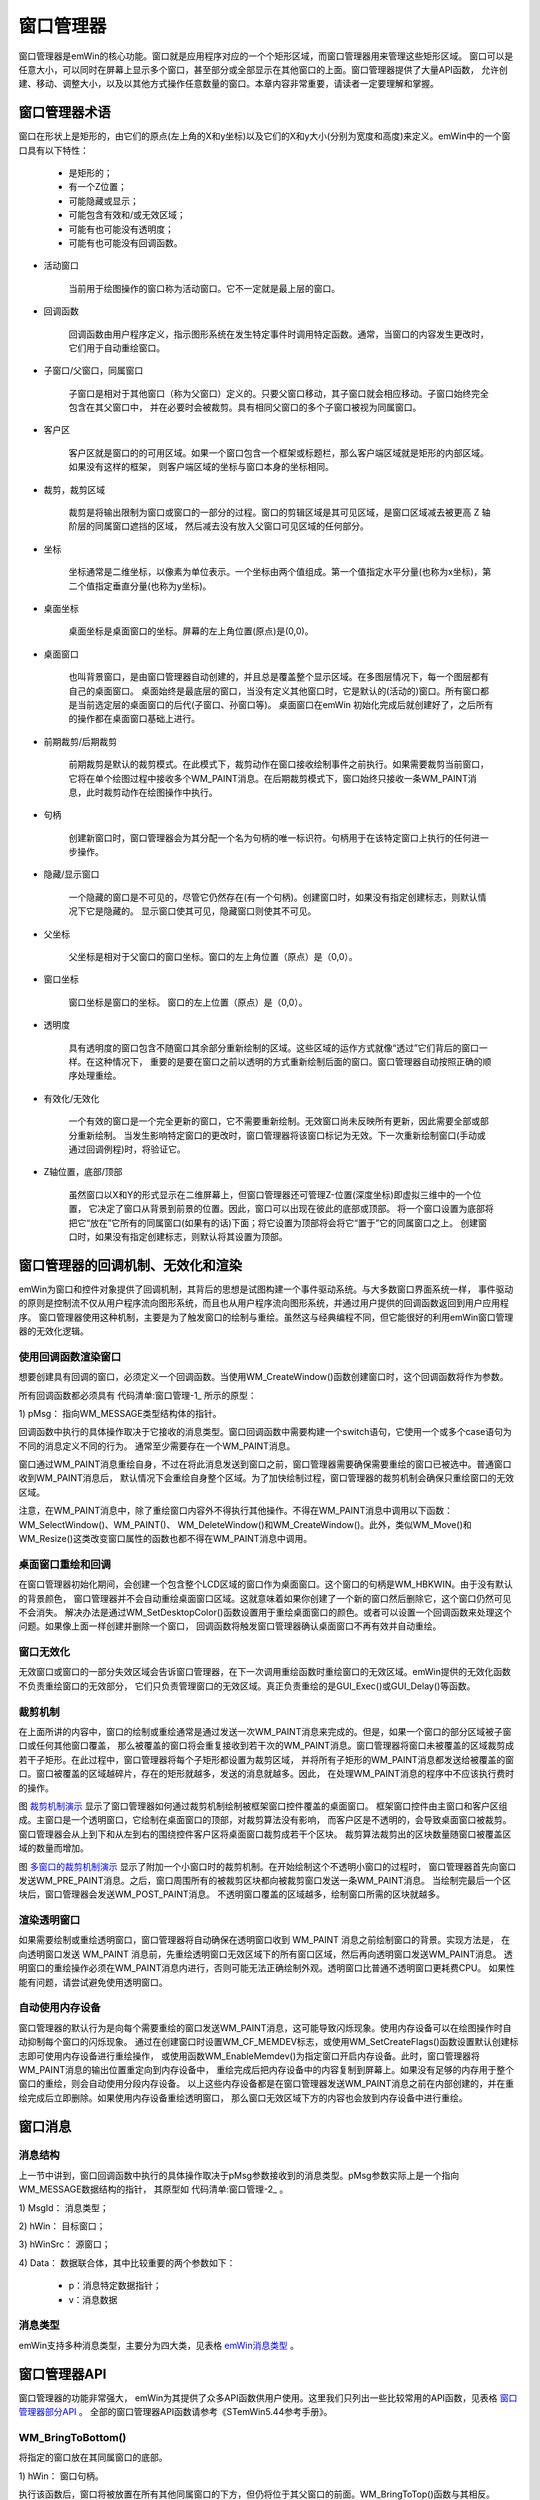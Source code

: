 .. vim: syntax=rst

窗口管理器
=============

窗口管理器是emWin的核心功能。窗口就是应用程序对应的一个个矩形区域，而窗口管理器用来管理这些矩形区域。
窗口可以是任意大小，可以同时在屏幕上显示多个窗口，甚至部分或全部显示在其他窗口的上面。窗口管理器提供了大量API函数，
允许创建、移动、调整大小，以及以其他方式操作任意数量的窗口。本章内容非常重要，请读者一定要理解和掌握。

窗口管理器术语
~~~~~~~~~~~~~~~~~~~

窗口在形状上是矩形的，由它们的原点(左上角的X和y坐标)以及它们的X和y大小(分别为宽度和高度)来定义。emWin中的一个窗口具有以下特性：

            -  是矩形的；

            -  有一个Z位置；

            -  可能隐藏或显示；

            -  可能包含有效和/或无效区域；

            -  可能有也可能没有透明度；

            -  可能有也可能没有回调函数。

-   活动窗口

        当前用于绘图操作的窗口称为活动窗口。它不一定就是最上层的窗口。

-   回调函数

        回调函数由用户程序定义，指示图形系统在发生特定事件时调用特定函数。通常，当窗口的内容发生更改时，它们用于自动重绘窗口。

-   子窗口/父窗口，同属窗口

        子窗口是相对于其他窗口（称为父窗口）定义的。只要父窗口移动，其子窗口就会相应移动。子窗口始终完全包含在其父窗口中，
        并在必要时会被裁剪。具有相同父窗口的多个子窗口被视为同属窗口。

-   客户区

        客户区就是窗口的的可用区域。如果一个窗口包含一个框架或标题栏，那么客户端区域就是矩形的内部区域。如果没有这样的框架，
        则客户端区域的坐标与窗口本身的坐标相同。

-   裁剪，裁剪区域

        裁剪是将输出限制为窗口或窗口的一部分的过程。窗口的剪辑区域是其可见区域，是窗口区域减去被更高 Z 轴阶层的同属窗口遮挡的区域，
        然后减去没有放入父窗口可见区域的任何部分。

-   坐标

        坐标通常是二维坐标，以像素为单位表示。一个坐标由两个值组成。第一个值指定水平分量(也称为x坐标)，第二个值指定垂直分量(也称为y坐标)。

-   桌面坐标

        桌面坐标是桌面窗口的坐标。屏幕的左上角位置(原点)是(0,0)。

-   桌面窗口

        也叫背景窗口，是由窗口管理器自动创建的，并且总是覆盖整个显示区域。在多图层情况下，每一个图层都有自己的桌面窗口。
        桌面始终是最底层的窗口，当没有定义其他窗口时，它是默认的(活动的)窗口。所有窗口都是当前选定层的桌面窗口的后代(子窗口、孙窗口等)。
        桌面窗口在emWin 初始化完成后就创建好了，之后所有的操作都在桌面窗口基础上进行。

-   前期裁剪/后期裁剪

        前期裁剪是默认的裁剪模式。在此模式下，裁剪动作在窗口接收绘制事件之前执行。如果需要裁剪当前窗口，
        它将在单个绘图过程中接收多个WM_PAINT消息。在后期裁剪模式下，窗口始终只接收一条WM_PAINT消息，此时裁剪动作在绘图操作中执行。

-   句柄

        创建新窗口时，窗口管理器会为其分配一个名为句柄的唯一标识符。句柄用于在该特定窗口上执行的任何进一步操作。

-   隐藏/显示窗口

        一个隐藏的窗口是不可见的，尽管它仍然存在(有一个句柄)。创建窗口时，如果没有指定创建标志，则默认情况下它是隐藏的。
        显示窗口使其可见，隐藏窗口则使其不可见。

-   父坐标

        父坐标是相对于父窗口的窗口坐标。窗口的左上角位置（原点）是（0,0）。

-   窗口坐标

        窗口坐标是窗口的坐标。 窗口的左上位置（原点）是（0,0）。

-   透明度

        具有透明度的窗口包含不随窗口其余部分重新绘制的区域。这些区域的运作方式就像“透过”它们背后的窗口一样。在这种情况下，
        重要的是要在窗口之前以透明的方式重新绘制后面的窗口。窗口管理器自动按照正确的顺序处理重绘。

-   有效化/无效化

        一个有效的窗口是一个完全更新的窗口，它不需要重新绘制。无效窗口尚未反映所有更新，因此需要全部或部分重新绘制。
        当发生影响特定窗口的更改时，窗口管理器将该窗口标记为无效。下一次重新绘制窗口(手动或通过回调例程)时，将验证它。

-   Z轴位置，底部/顶部

        虽然窗口以X和Y的形式显示在二维屏幕上，但窗口管理器还可管理Z-位置(深度坐标)即虚拟三维中的一个位置，
        它决定了窗口从背景到前景的位置。因此，窗口可以出现在彼此的底部或顶部。
        将一个窗口设置为底部将把它“放在”它所有的同属窗口(如果有的话)下面；将它设置为顶部将会将它“置于”它的同属窗口之上。
        创建窗口时，如果没有指定创建标志，则默认将其设置为顶部。

窗口管理器的回调机制、无效化和渲染
~~~~~~~~~~~~~~~~~~~~~~~~~~~~~~~~~~~~~~~~~~~~~~~~~

emWin为窗口和控件对象提供了回调机制，其背后的思想是试图构建一个事件驱动系统。与大多数窗口界面系统一样，
事件驱动的原则是控制流不仅从用户程序流向图形系统，而且也从用户程序流向图形系统，并通过用户提供的回调函数返回到用户应用程序。
窗口管理器使用这种机制，主要是为了触发窗口的绘制与重绘。虽然这与经典编程不同，但它能很好的利用emWin窗口管理器的无效化逻辑。

使用回调函数渲染窗口
------------------------

想要创建具有回调的窗口，必须定义一个回调函数。当使用WM_CreateWindow()函数创建窗口时，这个回调函数将作为参数。

所有回调函数都必须具有 代码清单:窗口管理-1_ 所示的原型：

.. code-block:: c
    :caption: 代码清单:窗口管理-1 回调函数原型
    :name: 代码清单:窗口管理-1
    :linenos:

    void Callback(WM_MESSAGE * pMsg);

1) pMsg：
指向WM_MESSAGE类型结构体的指针。

回调函数中执行的具体操作取决于它接收的消息类型。窗口回调函数中需要构建一个switch语句，它使用一个或多个case语句为不同的消息定义不同的行为。
通常至少需要存在一个WM_PAINT消息。

窗口通过WM_PAINT消息重绘自身，不过在将此消息发送到窗口之前，窗口管理器需要确保需要重绘的窗口已被选中。普通窗口收到WM_PAINT消息后，
默认情况下会重绘自身整个区域。为了加快绘制过程，窗口管理器的裁剪机制会确保只重绘窗口的无效区域。

注意，在WM_PAINT消息中，除了重绘窗口内容外不得执行其他操作。不得在WM_PAINT消息中调用以下函数：WM_SelectWindow()、WM_PAINT()、
WM_DeleteWindow()和WM_CreateWindow()。此外，类似WM_Move()和WM_Resize()这类改变窗口属性的函数也都不得在WM_PAINT消息中调用。

桌面窗口重绘和回调
-----------------------

在窗口管理器初始化期间，会创建一个包含整个LCD区域的窗口作为桌面窗口。这个窗口的句柄是WM_HBKWIN。由于没有默认的背景颜色，
窗口管理器并不会自动重绘桌面窗口区域。这就意味着如果你创建了一个新的窗口然后删除它，这个窗口仍然可见不会消失。
解决办法是通过WM_SetDesktopColor()函数设置用于重绘桌面窗口的颜色。或者可以设置一个回调函数来处理这个问题。如果像上面一样创建并删除一个窗口，
回调函数将触发窗口管理器确认桌面窗口不再有效并自动重绘。

窗口无效化
-----------

无效窗口或窗口的一部分失效区域会告诉窗口管理器，在下一次调用重绘函数时重绘窗口的无效区域。emWin提供的无效化函数不负责重绘窗口的无效部分，
它们只负责管理窗口的无效区域。真正负责重绘的是GUI_Exec()或GUI_Delay()等函数。

裁剪机制
------------

在上面所讲的内容中，窗口的绘制或重绘通常是通过发送一次WM_PAINT消息来完成的。但是，如果一个窗口的部分区域被子窗口或任何其他窗口覆盖，
那么被覆盖的窗口将会重复接收到若干次的WM_PAINT消息。窗口管理器将窗口未被覆盖的区域裁剪成若干子矩形。在此过程中，窗口管理器将每个子矩形都设置为裁剪区域，
并将所有子矩形的WM_PAINT消息都发送给被覆盖的窗口。窗口被覆盖的区域越碎片，存在的矩形就越多，发送的消息就越多。因此，
在处理WM_PAINT消息的程序中不应该执行费时的操作。

.. image:: media/Window_manager/Window002.png
   :align: center
   :name: 裁剪机制演示
   :alt: 裁剪机制演示


图 裁剪机制演示_ 显示了窗口管理器如何通过裁剪机制绘制被框架窗口控件覆盖的桌面窗口。
框架窗口控件由主窗口和客户区组成。主窗口是一个透明窗口，它绘制在桌面窗口的顶部，对裁剪算法没有影响，
而客户区是不透明的，会导致桌面窗口被裁剪。窗口管理器会从上到下和从左到右的围绕控件客户区将桌面窗口裁剪成若干个区块。
裁剪算法裁剪出的区块数量随窗口被覆盖区域的数量而增加。

.. image:: media/Window_manager/Window003.png
   :align: center
   :name: 多窗口的裁剪机制演示
   :alt: 多窗口的裁剪机制演示


图 多窗口的裁剪机制演示_ 显示了附加一个小窗口时的裁剪机制。在开始绘制这个不透明小窗口的过程时，
窗口管理器首先向窗口发送WM_PRE_PAINT消息。之后，窗口周围所有的被裁剪区块都向被裁剪窗口发送一条WM_PAINT消息。
当绘制完最后一个区块后，窗口管理器会发送WM_POST_PAINT消息。
不透明窗口覆盖的区域越多，绘制窗口所需的区块就越多。

渲染透明窗口
------------------

如果需要绘制或重绘透明窗口，窗口管理器将自动确保在透明窗口收到 WM_PAINT 消息之前绘制窗口的背景。实现方法是，
在向透明窗口发送 WM_PAINT 消息前，先重绘透明窗口无效区域下的所有窗口区域，然后再向透明窗口发送WM_PAINT消息。
透明窗口的重绘操作必须在WM_PAINT消息内进行，否则可能无法正确绘制外观。透明窗口比普通不透明窗口更耗费CPU。
如果性能有问题，请尝试避免使用透明窗口。

自动使用内存设备
------------------------

窗口管理器的默认行为是向每个需要重绘的窗口发送WM_PAINT消息，这可能导致闪烁现象。使用内存设备可以在绘图操作时自动抑制每个窗口的闪烁现象。
通过在创建窗口时设置WM_CF_MEMDEV标志，或使用WM_SetCreateFlags()函数设置默认创建标志即可使用内存设备进行重绘操作，
或使用函数WM_EnableMemdev()为指定窗口开启内存设备。此时，窗口管理器将WM_PAINT消息的输出位置重定向到内存设备中，
重绘完成后把内存设备中的内容复制到屏幕上。如果没有足够的内存用于整个窗口的重绘，则会自动使用分段内存设备。
以上这些内存设备都是在窗口管理器发送WM_PAINT消息之前在内部创建的，并在重绘完成后立即删除。如果使用内存设备重绘透明窗口，
那么窗口无效区域下方的内容也会放到内存设备中进行重绘。

窗口消息
~~~~~~~~~~~~

消息结构
------------

上一节中讲到，窗口回调函数中执行的具体操作取决于pMsg参数接收到的消息类型。pMsg参数实际上是一个指向WM_MESSAGE数据结构的指针，
其原型如 代码清单:窗口管理-2_ 。

.. code-block:: c
    :caption: 代码清单:窗口管理-2 WM_MESSAGE数据结构原型
    :name: 代码清单:窗口管理-2
    :linenos:

    xstruct WM_MESSAGE {
        int MsgId;         /* 消息类型 */
        WM_HWIN hWin;      /* 目标窗口 */
        WM_HWIN hWinSrc;   /* 源窗口  */
        union {
            const void * p;/* 消息特定数据指针 */
            int v;
            GUI_COLOR Color;
            void (* pFunc)(void);
        } Data;
    };


1) MsgId：
消息类型；

2) hWin：
目标窗口；

3) hWinSrc：
源窗口；

4) Data：
数据联合体，其中比较重要的两个参数如下：

    -  p：消息特定数据指针；

    -  v：消息数据

消息类型
------------

emWin支持多种消息类型，主要分为四大类，见表格 emWin消息类型_ 。

.. image:: media/Window_manager/Window007.png
   :align: center
   :name: emWin消息类型
   :alt: emWin消息类型

窗口管理器API
~~~~~~~~~~~~~~~~~~~~~~~~

窗口管理器的功能非常强大， emWin为其提供了众多API函数供用户使用。这里我们只列出一些比较常用的API函数，见表格 窗口管理器部分API_ 。
全部的窗口管理器API函数请参考《STemWin5.44参考手册》。

.. image:: media/Window_manager/Window008.png
   :align: center
   :name: 窗口管理器部分API
   :alt: 窗口管理器部分API

WM_BringToBottom()
--------------------

将指定的窗口放在其同属窗口的底部。

.. code-block:: c
    :caption: 代码清单:窗口管理-3 函数原型
    :name: 代码清单:窗口管理-3
    :linenos:

    void WM_BringToBottom(WM_HWIN hWin);

1) hWin：
窗口句柄。

执行该函数后，窗口将被放置在所有其他同属窗口的下方，但仍将位于其父窗口的前面。WM_BringToTop()函数与其相反。

WM_CreateWindow()
------------------

在指定位置创建指定大小的窗口。

.. code-block:: c
    :caption: 代码清单:窗口管理-4 函数原型
    :name: 代码清单:窗口管理-4
    :linenos:

    WM_HWIN WM_CreateWindow(int x0, int y0, int xSize, int ySize, U32
                            Style, WM_CALLBACK * cb, int NumExtraBytes);


1) x0：
窗口坐标中的左上X位置；

2) y0：
窗口坐标中的左上Y位置；

3) xSize：
窗口的X方向大小；

4) ySize：
窗口的Y方向大小；

5) Style：
窗口创建标志，最常用的有WM_CF_MEMDEV、WM_CF_SHOW等标志。全部创建标志请参考emWin手册；

6) cb：
指向回调函数的指针，如果没有使用回调函数则填NULL；

7) NumExtraBytes：
要分配的额外字节数，通常为0。

返回值：创建好的窗口的句柄。

可以使用“或”运算符组合多个创建标志，函数的窗口坐标参数可以使用负位置坐标。

WM_CreateWindowAsChild()
--------------------------

将窗口创建为子窗口。

.. code-block:: c
    :caption: 代码清单:窗口管理-5 函数原型
    :name: 代码清单:窗口管理-5
    :linenos:

    WM_HWIN WM_CreateWindowAsChild(int x0, int y0, int xSize, int ySize,
                                WM_HWIN hWinParent, U32 Style,
                                WM_CALLBACK* cb, int NumExtraBytes);


1) x0：
窗口坐标中的左上X位置；

2) y0：
窗口坐标中的左上Y位置；

3) xSize：
窗口的X方向大小；

4) ySize：
窗口的Y方向大小；

5) hWinParent：
父窗口的句柄；

6) Style：
窗口创建标志，同WM_CreateWindow()；

7) cb：
指向回调函数的指针，如果没有使用回调函数则填NULL；

8) NumExtraBytes：
要分配的额外字节数，通常为0。

返回值：创建好的窗口的句柄。

如果hWinParent参数设置为0，则使用桌面窗口作为父窗口。默认情况下，最后创建的子窗口位于其父窗口和任何之前的同属窗口之上，
因此，如果它们的z位置没有变化，则最后创建的子窗口始终位于最上面。同属窗口的z位置有可能会改变，但无论z位置如何变化，这些子窗口始终位于父窗口之上。

WM_DefaultProc()
------------------

默认的消息处理函数。

.. code-block:: c
    :caption: 代码清单:窗口管理-6 函数原型
    :name: 代码清单:窗口管理-6
    :linenos:

    void WM_DefaultProc(WM_MESSAGE * pMsg);

1) x0：
消息指针。

该函数用来处理用户不关心或不处理的各种消息。

WM_DeleteWindow()
--------------------

删除指定窗口。

.. code-block:: c
    :caption: 代码清单:窗口管理-7 函数原型
    :name: 代码清单:窗口管理-7
    :linenos:

    void WM_DeleteWindow(WM_HWIN hWin);

1) hWin：
需要删除的窗口的句柄。

此函数用于删除指定窗口，并发送WM_DELETE消息。在删除窗口之前，窗口接收WM_DELETE消息。此消息通常用于删除任何窗口对象或控件，
并释放窗口动态分配的内存。如果指定的窗口具有子窗口，则在删除窗口本身之前，自动删除这些子窗口。因此，不需要单独调用此函数删除子窗口。
在调用此函数删除窗口时，这个窗口的子窗口会向它发送WM_NOTIFICATION_CHILD_DELETED消息。

WM_GetDialogItem()
----------------------

返回指定对话框中的指定控件的句柄。

.. code-block:: c
    :caption: 代码清单:窗口管理-8 函数原型
    :name: 代码清单:窗口管理-8
    :linenos:

    WM_HWIN WM_GetDialogItem(WM_HWIN hDialog, int Id);

1) hDialog：
对话框句柄；

2) Id：
控件ID。

返回值：控件句柄。

创建对话框时必须使用此函数，因为对话框中使用的控件ID必须在使用前转换为句柄。

WM_HideWindow()
-------------------

隐藏指定窗口。

.. code-block:: c
    :caption: 代码清单:窗口管理-9 函数原型
    :name: 代码清单:窗口管理-9
    :linenos:

    void WM_HideWindow(WM_HWIN hWin);

1) hWin：
需要隐藏的窗口的句柄。

调用此函数后，窗口不会立即隐藏。只有当执行WM_Exec()重绘后，才会被隐藏。如果需要立即隐藏一个窗口，
应该调用WM_Paint来重绘。WM_ShowWindow()函数与其类似。

WM_InvalidateWindow()
-----------------------

无效化指定窗口。

.. code-block:: c
    :caption: 代码清单:窗口管理-10 函数原型
    :name: 代码清单:窗口管理-10
    :linenos:

    void WM_InvalidateWindow(WM_HWIN hWin);

1) hWin：
需要无效化的窗口的句柄。

此函数告诉窗口管理器指定的窗口以被无效化， 这样可以确保重绘窗口。

WM_MoveTo()
--------------

将指定的窗口移动到指定位置。

.. code-block:: c
    :caption: 代码清单:窗口管理-11 函数原型
    :name: 代码清单:窗口管理-11
    :linenos:

    void WM_MoveTo(WM_HWIN hWin, int x, int y);

1) hWin：
需要移动的窗口的句柄；

2) x：
窗口在桌面坐标中的新x坐标；

3) y：
窗口在桌面坐标中的新y坐标。

WM_MoveWindow()
-----------------

将指定的窗口移动一定距离。

.. code-block:: c
    :caption: 代码清单:窗口管理-12 函数原型
    :name: 代码清单:窗口管理-12
    :linenos:

    void WM_MoveWindow(WM_HWIN hWin, int dx, int dy);

1) hWin：
需要移动的窗口的句柄；

2) dx：
水平移动距离；

3) dy：
垂直移动距离。

WM_SetCallback()
--------------------

设置要由窗口管理器执行的回调例程，可以是自定义回调。

.. code-block:: c
    :caption: 代码清单:窗口管理-13 函数原型
    :name: 代码清单:窗口管理-13
    :linenos:

    WM_CALLBACK * WM_SetCallback(WM_HWIN hWin, WM_CALLBACK * cb);

1) hWin：
需要设置的窗口的句柄；

2) cb：
指向回调函数的指针。

返回值：上一个回调函数的指针。

可以使用此函数设置窗口的自定义回调函数，以实现自定义功能。

WM_SetCreateFlags()
----------------------

设置创建新窗口时默认使用的标志。

.. code-block:: c
    :caption: 代码清单:窗口管理-14 函数原型
    :name: 代码清单:窗口管理-14
    :linenos:

    U8 WM_SetCreateFlags(U8 Flags);

1) Flags：
窗口创建标志，此参数值与WM_CreateWindow()函数的使用的创建标志共用。

返回值：前一个创建标志参数。

此函数设置的创建标志会影响到所有窗口，可以通过此函数在GUI_Init()之前设置创建标志。通常此函数与WM_CF_MEMDEV标志一起使用，用于在所有窗口上启用内存设备。

WM_SetDesktopColor()
------------------------

设置桌面窗口的颜色。

.. code-block:: c
    :caption: 代码清单:窗口管理-15 函数原型
    :name: 代码清单:窗口管理-15
    :linenos:

    GUI_COLOR WM_SetDesktopColor(GUI_COLOR Color);

1) Color：
需要设置的桌面窗口颜色，24位RGB值。

返回值：上一次的桌面颜色。

由于桌面窗口默认没有指定颜色，所以它没有重绘功能。使用此函数设置桌面窗口颜色后，桌面窗口就可以重绘自身。

窗口重绘实验
~~~~~~~~~~~~~~~~~~

窗口管理器相关的官方例程很好的展示了窗口管理器API的使用，接下来的三个实验我们以官方例程为例进行讲解。

代码分析
------------

.. code-block:: c
    :caption: 代码清单:窗口管理-16 \_DemoRedraw函数（WM_Redraw.c文件）
    :name: 代码清单:窗口管理-16
    :linenos:

    /**
    * @brief 窗口重绘DEMO
    * @note 无
    * @param 无
    * @retval 无
    */
    static void _DemoRedraw(void)
    {
        WM_CALLBACK * _cbOldBk;

        GUI_SetBkColor(GUI_BLACK);
        GUI_Clear();
        GUI_SetColor(GUI_WHITE);
        GUI_SetFont(&GUI_Font24_ASCII);
        GUI_DispStringHCenterAt("WM_Redraw - Sample", 160, 5);
        GUI_SetFont(&GUI_Font8x16);
        while (1) {
            /* 在桌面上移动窗口 */
            _MoveWindow("Background has not been redrawn");
            /* 清除桌面 */
            GUI_ClearRect(0, 50, 319, 239);
            GUI_Delay(1000);
            /* 重定向桌面窗口的回调函数 */
            _cbOldBk = WM_SetCallback(WM_HBKWIN, _cbBkWindow);
            /* 在桌面上移动窗口 */
            _MoveWindow("Background has been redrawn");
            /* 还原桌面窗口的回调函数 */
            WM_SetCallback(WM_HBKWIN, _cbOldBk);
        }
    }


此例程演示了如何使用自定义回调函数实现桌面窗口的重绘操作。首先定义一个WM_CALLBACK型的指针变量，用来存放默认的桌面窗口回调函数。
设置桌面窗口颜色绘制提示文字信息。接着直接在桌面背景上创建窗口并移动它，移动结束后使用WM_SetCallback函数把默认的背景窗口回调函数重定向为自定义回调函数，
再重新创建和移动窗口，第二次移动结束后再次使用WM_SetCallback函数恢复默认的背景窗口回调函数。

背景窗口回调函数
^^^^^^^^^^^^^^^^^^

.. code-block:: c
    :caption: 代码清单:窗口管理-17 \_cbBkWindow函数（WM_Redraw.c文件）
    :name: 代码清单:窗口管理-17
    :linenos:

    /**
    * @brief 背景窗口回调函数
    * @note pMsg：消息指针
    * @param 无
    * @retval 无
    */
    static void _cbBkWindow(WM_MESSAGE* pMsg)
    {
        switch (pMsg->MsgId) {
        case WM_PAINT:
            GUI_ClearRect(0, 50, 319, 239);
        default:
            WM_DefaultProc(pMsg);
        }
    }


前面我们提到过，WM_PAINT消息是用来处理窗口重绘的。在 代码清单:窗口管理-17_ 中使用GUI_ClearRect函数清除矩形窗口覆盖的区域。
在这个回调函数中，我们并不关心除了WM_PAINT消息以外的其他消息，所有其他的消息都交由WM_DefaultProc函数处理。

创建和移动窗口
^^^^^^^^^^^^^^^^^^

.. code-block:: c
    :caption: 代码清单:窗口管理-18 \_MoveWindow函数（WM_Redraw.c文件）
    :name: 代码清单:窗口管理-18
    :linenos:

    /**
    * @brief 窗口创建和移动函数
    * @note 无
    * @param 无
    * @retval 无
    */
    static void _MoveWindow(const char* pText)
    {
        WM_HWIN hWnd;
        int     i;

        /* 创建窗口 */
        hWnd = WM_CreateWindow(10, 50, 150, 100, WM_CF_SHOW, _cbWindow, 0);
        GUI_Delay(500);
        /* 移动窗口 */
        for (i = 0; i < 40; i++) {
            WM_MoveWindow(hWnd, 2, 2);
            GUI_Delay(10);
        }
        /* 移动结束后显示提示文字 */
        if (pText) {
            GUI_DispStringAt(pText, 5, 50);
            GUI_Delay(2500);
        }
        /* 删除窗口 */
        WM_DeleteWindow(hWnd);
        WM_Invalidate(WM_HBKWIN);
        GUI_Exec();
    }


使用WM_CreateWindow函数创建一个窗口，创建标志为WM_CF_SHOW即创建完成之后显示窗口，链接窗口回调函数，实际的窗口绘制和重绘工作由回调函数完成，
没有额外的用户数据。接着调用WM_MoveWindow函数移动窗口，每次水平和垂直移动的距离各2像素，移动40次，这里移动的距离是相对于窗口当前位置的。
移动结束后显示提示文字，最后使用WM_DeleteWindow删除窗口。最后调用WM_Invalidate和GUI_Exec，前者将桌面窗口无效化，后者执行重绘操作。
因为WM_DeleteWindow函数并不会立刻删除窗口，直到执行下一次重绘操作或调用GUI_Delay时才会真正的删除。把桌面窗口无效化是为了配合GUI_Exec立刻重绘桌面窗口。

窗口回调函数
^^^^^^^^^^^^^^^^^^

.. code-block:: c
    :caption: 代码清单:窗口管理-19 \_cbWindows函数
    :name: 代码清单:窗口管理-19
    :linenos:

    /**
    * @brief 窗口回调函数
    * @note pMsg：消息指针
    * @param 无
    * @retval 无
    */
    static void _cbWindow(WM_MESSAGE* pMsg)
    {
        GUI_RECT Rect;

        switch (pMsg->MsgId) {
        case WM_PAINT:
            /* 返回窗口客户区坐标 */
            WM_GetInsideRect(&Rect);
            /* 设置窗口背景颜色 */
            GUI_SetBkColor(GUI_RED);
            /* 设置前景颜色 */
            GUI_SetColor(GUI_YELLOW);
            /* 绘制窗口 */
            GUI_ClearRectEx(&Rect);
            GUI_DrawRectEx(&Rect);
            /* 设置文本颜色 */
            GUI_SetColor(GUI_BLACK);
            /* 设置文本格式 */
            GUI_SetFont(&GUI_Font8x16);
            /* 显示提示信息 */
            GUI_DispStringHCenterAt("Foreground window", 75, 40);
            break;
        default:
            WM_DefaultProc(pMsg);
        }
    }


与桌面窗口的回调函数一样，WM_PAINT消息负责窗口的绘制和重绘工作。首先获取窗口客户区尺寸坐标，客户区尺寸并不等于窗口尺寸，
一般需要减去窗口边框。调用GUI_SetBkColor和GUI_SetColor设置窗口的背景色和前景色，接着根据获取到的客户区坐标调用GUI_DrawRectEx绘制窗口，
最后显示提示文本。同样的，所有用不到的和不关心的消息全部交给WM_DefaultProc函数处理。

实验现象
------------

窗口重绘实验的实验结果如图 不执行桌面窗口的重绘_ 和 执行桌面窗口重绘_ 所示。可以看到，
不执行桌面窗口重绘的时候，窗口移动会产生重影，而使用了桌面窗口重绘则没有重影。

.. image:: media/Window_manager/Window004.png
   :align: center
   :name: 不执行桌面窗口的重绘
   :alt: 不执行桌面窗口的重绘


.. image:: media/Window_manager/Window005.png
   :align: center
   :name: 执行桌面窗口重绘
   :alt: 执行桌面窗口重绘


窗口管理器API实验
~~~~~~~~~~~~~~~~~~~~~~~~~~~~~~

官方的窗口管理器例程涉及到大量的API函数调用操作，可以很好的演示这些API函数的使用方法和效果。
不过由于篇幅限制，这里只讲解其中一部分，完整的例程请参考。


代码分析
------------

.. code-block:: c
    :caption: 代码清单:窗口管理-20 MainTask函数（WM_Sample.c文件）
    :name: 代码清单:窗口管理-20
    :linenos:

    /**
    * @brief GUI主任务
    * @note 无
    * @param 无
    * @retval 无
    */
    void MainTask(void)
    {
        GUI_SetBkColor(GUI_BLACK);
        WM_SetCreateFlags(WM_CF_MEMDEV);
        WM_EnableMemdev(WM_HBKWIN);
        while (1) {

            _DemoSetDesktopColor();
            _DemoCreateWindow();
            _DemoCreateWindowAsChild();
            _DemoInvalidateWindow();
            _DemoBringToTop();
            _DemoMoveTo();
            _DemoBringToBottom();
            _DemoMoveWindow();
            _DemoHideShowParent();
            _DemoHideShowChild();
            _DemoClipping();
            _DemoRedrawing();
            _DemoResizeWindow();
            _DemoSetCallback();
            _DemoDeleteWindow();
        }
    }


为了更好的演示效果，在DEMO开始运行前通过WM_SetCreateFlags函数把所有的窗口都设置为WM_CF_MEMDEV即自动使用内存设备绘制窗口。
前面介绍窗口管理器术语的时候有提到，桌面窗口在GUI_Init函数初始化之后就已经创建好了，而它的专属句柄是WM_HBKWIN。
通过WM_EnableMemdev函数把桌面窗口也设置为自动使用内存设备绘制。接着是15个窗口演示DEMO，这里我们只讲解其中比较重要的。

窗口和子窗口的创建
^^^^^^^^^^^^^^^^^^^^^^^^

1. 窗口创建函数

.. code-block:: c
    :caption: 代码清单:窗口管理-21 \_DemoCreateWindow和_DemoCreateWindowAsChild（WM_Sample.c文件）
    :name: 代码清单:窗口管理-21
    :linenos:

    /* 移动速度 */
    #define SPEED           1250
    /* 回调函数 */
    static WM_CALLBACK * _cbBkWindowOld;
    /* 句柄*/
    static WM_HWIN _hWindow1;
    static WM_HWIN _hWindow2;
    static WM_HWIN _hChild;

    /**
    * @brief 创建窗口
    * @note 无
    * @param 无
    * @retval 无
    */
    static void _DemoCreateWindow(void)
    {
        /* 重定向背景窗口回调函数 */
        _cbBkWindowOld = WM_SetCallback(WM_HBKWIN, _cbBkWindow);
        _ChangeInfoText("WM_CreateWindow()");
        GUI_Delay(SPEED);
        /* 创建窗口1 */
        _hWindow1 = WM_CreateWindow( 50,  70, 165, 100, WM_CF_SHOW |
                    WM_CF_MEMDEV, _cbWindow1, 0);
        GUI_Delay(SPEED/3);
        /* 创建窗口2 */
        _hWindow2 = WM_CreateWindow(105, 125, 165, 100, WM_CF_SHOW |
                    WM_CF_MEMDEV, _cbWindow2, 0);
        GUI_Delay(SPEED);
    }

    /**
    * @brief 创建子窗口
    * @note 无
    * @param 无
    * @retval 无
    */
    static void _DemoCreateWindowAsChild(void)
    {
        _ChangeInfoText("WM_CreateWindowAsChild()");
        GUI_Delay(SPEED);
        /* 创建子窗口 */
        _hChild = WM_CreateWindowAsChild(10, 50, 145, 40, _hWindow2,
                WM_CF_SHOW | WM_CF_MEMDEV, _cbChild, 0);
        GUI_Delay(SPEED);
    }


重定向背景窗口的回调函数并显示文本，使用WM_CreateWindow函数创建两个窗口_hWindow1和_hWindow2，他们的起始位置不同，
尺寸大小相同，都在创建完成后显示出来，拥有各自的回调函数。GUI_Delay负责延时和屏幕刷新工作。
使用WM_CreateWindowAsChild以_hWindow2为父窗口创建一个子窗口，设置子窗口回调函数。

2. 桌面窗口回调

.. code-block:: c
    :caption: 代码清单:窗口管理-22 自定义消息和桌面窗口回调函数（WM_Sample.c文件）
    :name: 代码清单:窗口管理-22
    :linenos:

    /* 自定义消息ID */
    #define MSG_CHANGE_TEXT (WM_USER + 0)
    /* 文本缓冲区 */
    static char _acInfoText[40];

    /**
    * @brief 设置自定义消息
    * @note 无
    * @param 无
    * @retval 无
    */
    static void _ChangeInfoText(char * pStr)
    {
        WM_MESSAGE Message;

        Message.MsgId  = MSG_CHANGE_TEXT;
        Message.Data.p = pStr;
        WM_SendMessage(WM_HBKWIN, &Message);
        WM_InvalidateWindow(WM_HBKWIN);
    }

    /**
    * @brief 桌面窗口回调函数
    * @note 无
    * @param 无
    * @retval 无
    */
    static void _cbBkWindow(WM_MESSAGE * pMsg)
    {
        switch (pMsg->MsgId) {
        case MSG_CHANGE_TEXT:
            strcpy(_acInfoText, (char const *)pMsg->Data.p);
        case WM_PAINT:
            GUI_SetBkColor(GUI_BLACK);
            GUI_Clear();
            GUI_SetColor(GUI_WHITE);
            GUI_SetFont(&GUI_Font24_ASCII);
            GUI_DispStringHCenterAt("WindowManager - Sample", 160, 5);
            GUI_SetFont(&GUI_Font8x16);
            GUI_DispStringAt(_acInfoText, 5, 40);
            break;
        default:
            WM_DefaultProc(pMsg);
        }
    }


在桌面窗口回调中，使用了一个带参数的用户自定义消息MSG_CHANGE_TEXT，在其内部使用strcpy接收自定义消息传过来的文本，
其余部分和上一节实验中的相同，WM_PAINT负责桌面窗口的重绘和文本显示，用不到的消息交给WM_DefaultProc函数处理。

\_ChangeInfoText函数用于构建和发送用户自定义消息，首先定义了一个WM_MESSAGE类型的变量Message，存放自定义消息的ID和参数，
其中自定义消息ID的定义必须以WM_USER为基准，避免与系统其他数值冲突。接着使用WM_SendMessage函数向桌面窗口发送消息，
函数第一个参数是目标窗口句柄，第二个参数用于传递带参消息。

3. 窗口回调

.. code-block:: c
    :caption: 代码清单:窗口管理-23 \_cbWindow1函数（WM_Sample.c文件）
    :name: 代码清单:窗口管理-23
    :linenos:

    /* 颜色 */
    static GUI_COLOR _WindowColor1 = GUI_GREEN;
    static GUI_COLOR _FrameColor1  = GUI_BLUE;
    /**
    * @brief 窗口1回调函数
    * @note 无
    * @param 无
    * @retval 无
    */
    static void _cbWindow1(WM_MESSAGE * pMsg)
    {
        GUI_RECT Rect;
        int      x;
        int      y;

        switch (pMsg->MsgId) {
        case WM_PAINT:
            WM_GetInsideRect(&Rect);
            GUI_SetBkColor(_WindowColor1);
            GUI_SetColor(_FrameColor1);
            GUI_ClearRectEx(&Rect);
            GUI_DrawRectEx(&Rect);
            GUI_SetColor(GUI_WHITE);
            GUI_SetFont(&GUI_Font24_ASCII);
            x = WM_GetWindowSizeX(pMsg->hWin);
            y = WM_GetWindowSizeY(pMsg->hWin);
            GUI_DispStringHCenterAt("Window 1", x / 2, (y / 2) - 12);
            break;
        default:
            WM_DefaultProc(pMsg);
        }
    }


窗口2和子窗口的回调函数与窗口1几乎是一样的，此仅以窗口1回调为例。代码清单:窗口管理-23_ 的窗口1回调函数通过WM_PAINT消息绘制自身。
通过WM_GetInsideRect函数获取客户区坐标，然后进行绘制操作，最后利用WM_GetWindowSizeX函数获取窗口尺寸并显示提示信息。
同样地，不关心的消息交给WM_DefaultProc函数处理。

窗口移动
^^^^^^^^^^^^

.. code-block:: c
    :caption: 代码清单:窗口管理-24 \_DemoMoveTo和_DemoMoveWindow（WM_Sample.c文件）
    :name: 代码清单:窗口管理-24
    :linenos:

    /**
    * @brief 移动到指定坐标
    * @note 无
    * @param 无
    * @retval 无
    */
    static void _DemoMoveTo(void)
    {
        int i;
        int tm;
        int tDiff;

        _ChangeInfoText("WM_MoveTo()");
        GUI_Delay(SPEED);
        for (i = 1; i < 56; i++) {
            tm = GUI_GetTime();
            WM_MoveTo(_hWindow1,  50 + i,  70 + i);
            WM_MoveTo(_hWindow2, 105 - i, 125 - i);
            tDiff = 15 - (GUI_GetTime() - tm);
            GUI_Delay(tDiff);
        }
        for (i = 1; i < 56; i++) {
            tm = GUI_GetTime();
            WM_MoveTo(_hWindow1, 105 - i, 125 - i);
            WM_MoveTo(_hWindow2,  50 + i,  70 + i);
            tDiff = 15 - (GUI_GetTime() - tm);
            GUI_Delay(tDiff);
        }
        GUI_Delay(SPEED);
    }
    /**
    * @brief 移动指定距离
    * @note 无
    * @param 无
    * @retval 无
    */
    static void _DemoMoveWindow(void)
    {
        int i;
        int tm;
        int tDiff;

        _ChangeInfoText("WM_MoveWindow()");
        GUI_Delay(SPEED);
        for (i = 0; i < 55; i++) {
            tm = GUI_GetTime();
            WM_MoveWindow(_hWindow1,  1,  1);
            WM_MoveWindow(_hWindow2, -1, -1);
            tDiff = 15 - (GUI_GetTime() - tm);
            GUI_Delay(tDiff);
        }
        for (i = 0; i < 55; i++) {
            tm = GUI_GetTime();
            WM_MoveWindow(_hWindow1, -1, -1);
            WM_MoveWindow(_hWindow2,  1,  1);
            tDiff = 15 - (GUI_GetTime() - tm);
            GUI_Delay(tDiff);
        }
        GUI_Delay(SPEED);
    }


代码清单:窗口管理-24_ 的两个函数都是移动窗口，不过一个是使用WM_MoveTo移动到屏幕的指定坐标，属于窗口的绝对位置移动；
另一个是使用WM_MoveWindow移动指定距离，这个距离是相对当前窗口而言，属于窗口的相对位置移动。


实验现象
------------

窗口管理器API实验的部分实验结果如图 窗口管理器API实验结果_ 所示。

.. image:: media/Window_manager/Window006.png
   :align: center
   :name: 窗口管理器API实验结果
   :alt: 窗口管理器API实验结果


除了以上两个实验外，emWin官方还提供了WM_LateClipping.c和WM_video.c两个例子。WM_LateClipping.c主要演示窗口管理器的裁剪机制方面的内容和消息的处理，
比较有参考价值；而WM_video.c主要演示了框架窗口的创建，删除，隐藏和显示。这两个官方例程都存放在以下路径中：

**SeggerEval_WIN32_MSVC_MinGW_GUI_V548\\Sample\\Tutorial\\**

